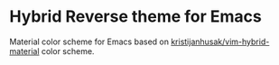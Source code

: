 [[https://www.gnu.org/licenses/gpl-3.0.txt][file:https://img.shields.io/badge/license-GPL_3-green.svg]]
[[https://melpa.org/#/hybrid-reverse-theme][file:https://melpa.org/packages/hybrid-reverse-theme-badge.svg]]

* Hybrid Reverse theme for Emacs

Material color scheme for Emacs based on [[https://github.com/kristijanhusak/vim-hybrid-material#hybrid-reverse][kristijanhusak/vim-hybrid-material]] color scheme.
